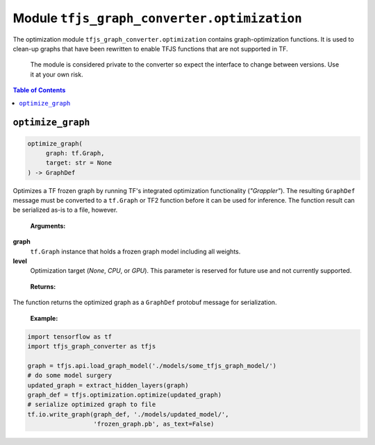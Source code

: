 Module ``tfjs_graph_converter.optimization``
===============================================

The optimization module ``tfjs_graph_converter.optimization`` contains
graph-optimization functions. It is used to clean-up graphs that have
been rewritten to enable TFJS functions that are not supported in TF.

..

    The module is considered private to the converter so expect the
    interface to change between versions. Use it at your own risk.

.. contents:: **Table of Contents**
    :backlinks: none


``optimize_graph``
^^^^^^^^^^^^^^^^^^

.. code:: python

   optimize_graph(
        graph: tf.Graph,
        target: str = None
   ) -> GraphDef

Optimizes a TF frozen graph by running TF's integrated optimization
functionality (*"Grappler"*). The resulting ``GraphDef`` message must be
converted to a ``tf.Graph`` or TF2 function before it can be used for
inference. The function result can be serialized as-is to a file, however. 

..

    **Arguments:**

**graph**
    ``tf.Graph`` instance that holds a frozen graph model including all
    weights.

**level**
    Optimization target (*None*, *CPU*, or *GPU*). This parameter is reserved
    for future use and not currently supported.

..

    **Returns:**

The function returns the optimized graph as a ``GraphDef`` protobuf message
for serialization.

..

    **Example:**

.. code:: python

    import tensorflow as tf
    import tfjs_graph_converter as tfjs

    graph = tfjs.api.load_graph_model('./models/some_tfjs_graph_model/')
    # do some model surgery 
    updated_graph = extract_hidden_layers(graph)
    graph_def = tfjs.optimization.optimize(updated_graph)
    # serialize optimized graph to file
    tf.io.write_graph(graph_def, './models/updated_model/',
                      'frozen_graph.pb', as_text=False)
